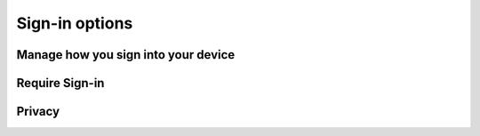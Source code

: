 .. _w10-21h2-settings-accounts-sign-in-options:

Sign-in options
###############

Manage how you sign into your device
************************************
.. dropdown:: Disable Windows Hello Face, Fingerprint, PIN
  :icon: shield-lock
  :animate: fade-in

  Facial recognition (Hello-Face) and Fingerprint ID are used to automatically
  unlock your computer with your camera/fingerprint reader. Disable this.

  .. gpo::    Disable the use of Biometrics
    :path:    Computer Configuration -->
              Administrative Templates -->
              Windows Components -->
              Biometrics --> Allow the use of biometrics
    :value0:  ☑, {DISABLED}
    :ref:     https://www.top-password.com/blog/disable-windows-10-face-recognition-or-fingerprint-login
    :update:  2021-02-19
    :generic:
    :open:

  .. gpo::    Disable user login with Biometrics
    :path:    Computer Configuration -->
              Administrative Templates -->
              Windows Components -->
              Biometrics --> Allow users to log on using biometrics
    :value0:  ☑, {DISABLED}
    :ref:     https://www.top-password.com/blog/disable-windows-10-face-recognition-or-fingerprint-login
    :update:  2021-02-19
    :generic:
    :open:

  .. gpo::    Disable domain user login with Biometrics
    :path:    Computer Configuration -->
              Administrative Templates -->
              Windows Components -->
              Biometrics --> Allow domain users to log on using biometrics
    :value0:  ☑, {DISABLED}
    :ref:     https://www.top-password.com/blog/disable-windows-10-face-recognition-or-fingerprint-login
    :update:  2021-02-19
    :generic:
    :open:

  .. gui::    Disable facial recognition schedule tasks
    :label:   Task Scheduler
    :nav:     ⌘ --> Task Scheduler --> Task Scheduler Library
    :path:    Microsoft --> Windows --> HelloFace --> FODCleanupTask -->
              {RMB} --> Disable
    :value0:  Name, FODCleanupTask
    :ref:     https://github.com/adolfintel/Windows10-Privacy#hello-face
    :update:  2021-02-19
    :generic:
    :open:

.. dropdown:: Disable Picture Password
  :icon: shield-lock
  :animate: fade-in

  .. gpo::    Disable the use of Biometrics
    :path:    Computer Configuration -->
              Administrative Templates -->
              System -->
              Logon --> Turn off picture password sign-in
    :value0:  ☑, {ENABLED}
    :ref:     https://www.top-password.com/blog/disable-windows-10-face-recognition-or-fingerprint-login
    :update:  2021-02-19
    :generic:
    :open:

Require Sign-in
***************
.. dropdown:: If you've been away, should Windows require you to sign-in again?
  :color: primary
  :icon: shield-lock
  :animate: fade-in
  :class-container: sd-shadow-sm

  Require sign-in when PC wakes from sleep.

  .. gpo::    Require Sign-in plugged in
    :path:    Computer Configuration -->
              Administrative Templates -->
              System -->
              Power Management -->
              Sleep Settings -->
              Require a password when a computer wakes (plugged in)
    :value0:  ☑, {ENABLED}
    :ref:     https://www.tenforums.com/tutorials/11129-turn-off-require-sign-wakeup-windows-10-a.html
    :update:  2021-02-19
    :generic:
    :open:

  .. gpo::    Require Sign-in on battery
    :path:    Computer Configuration -->
              Administrative Templates -->
              System -->
              Power Management -->
              Sleep Settings -->
              Require a password when a computer wakes (on battery)
    :value0:  ☑, {ENABLED}
    :ref:     https://www.tenforums.com/tutorials/11129-turn-off-require-sign-wakeup-windows-10-a.html
    :update:  2021-02-19
    :generic:
    :open:

  .. regedit:: Require Sign-in for all users
    :path:     HKEY_LOCAL_MACHINE\SOFTWARE\Policies\Microsoft\Power
               PowerSettings\0e796bdb-100d-47d6-a2d5-f7d2daa51f51
    :value0:   DCSettingIndex, {DWORD}, 1
    :value1:   ACSettingIndex, {DWORD}, 1
    :ref:      https://www.tenforums.com/tutorials/11129-turn-off-require-sign-wakeup-windows-10-a.html
    :update:   2021-02-19
    :generic:
    :open:

  .. gpo::    Disable local account security questions
    :path:    Computer Configuration -->
              Administrative Templates -->
              Windows Components -->
              Credential User Interface -->
              Prevent the use of security questions for local accounts
    :value0:  ☑, {DISABLED}
    :ref:     https://www.tenforums.com/tutorials/117755-enable-disable-security-questions-local-accounts-windows-10-a.html
              https://www.cyclonis.com/windows-10-security-questions-not-secure/
    :update:  2022-01-20
    :generic:
    :open:

Privacy
*******
.. dropdown:: Disable Show account details such as my email address on the sign-in screen.
  :color: primary
  :icon: shield-lock
  :animate: fade-in
  :class-container: sd-shadow-sm

  .. gpo::    Disable Show account details such as my email address on the
              sign-in screen
    :path:    Computer Configuration -->
              Administrative Templates -->
              System -->
              Logon --> Block user from showing account details on sign-in
    :value0:  ☑, {ENABLED}
    :ref:     https://www.tenforums.com/tutorials/52908-enable-disable-sign-screen-email-address-windows-10-a.html
    :update:  2021-02-19
    :generic:
    :open:

.. gpo::    Disable Use my sign-in info to automatically finish setting up my
            device after an update or restart
  :path:    Computer Configuration -->
            Administrative Templates -->
            Windows Components -->
            Windows Logon Options -->
            Sign-in and lock last interactive user automatically after a restart
  :value0:  ☑, {DISABLED}
  :ref:     https://www.tenforums.com/tutorials/49963-use-sign-info-auto-finish-after-update-restart-windows-10-a.html
  :update:  2021-02-19

  Disable caching of credentials for auto-login. This causes spurious update
  user account password resets, see:
  :ref:`wbase-specific-windows-fixes-reset-password`.